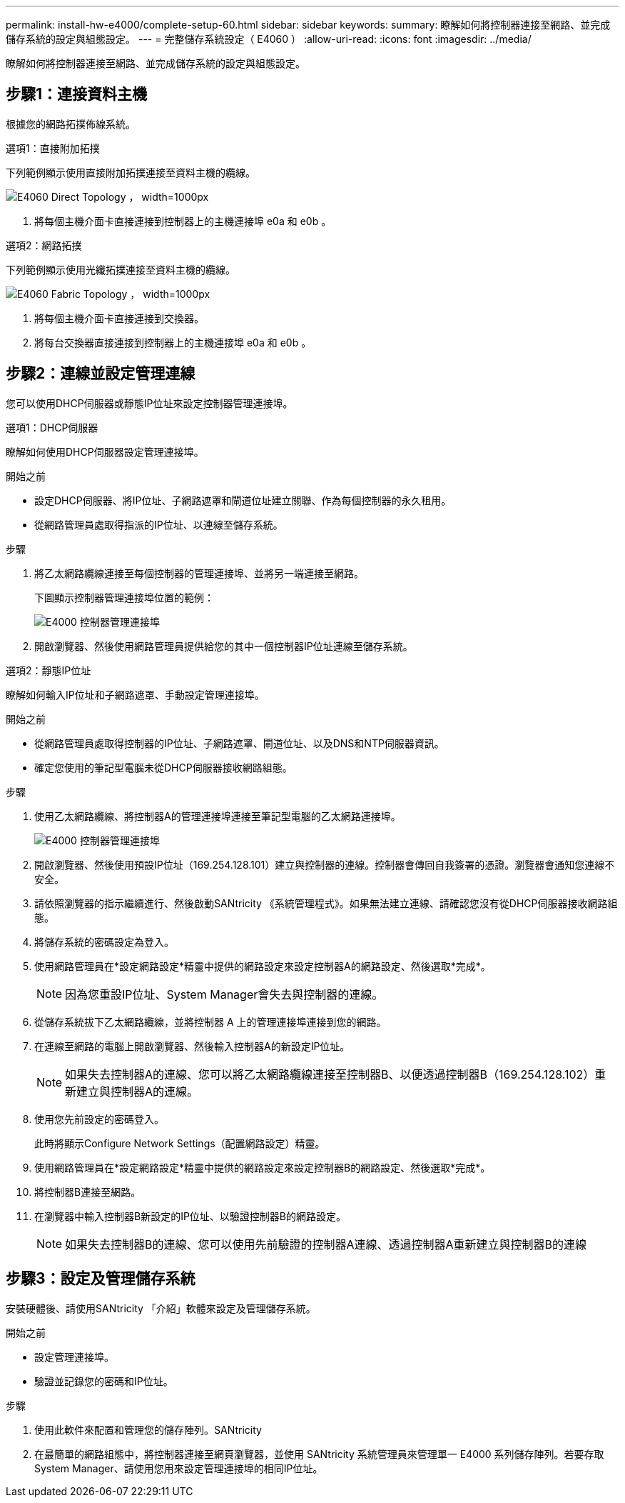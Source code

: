 ---
permalink: install-hw-e4000/complete-setup-60.html 
sidebar: sidebar 
keywords:  
summary: 瞭解如何將控制器連接至網路、並完成儲存系統的設定與組態設定。 
---
= 完整儲存系統設定（ E4060 ）
:allow-uri-read: 
:icons: font
:imagesdir: ../media/


[role="lead"]
瞭解如何將控制器連接至網路、並完成儲存系統的設定與組態設定。



== 步驟1：連接資料主機

根據您的網路拓撲佈線系統。

[role="tabbed-block"]
====
.選項1：直接附加拓撲
--
下列範例顯示使用直接附加拓撲連接至資料主機的纜線。

image:../media/drw_e4060_direct_topology_ieops-2048.svg["E4060 Direct Topology ， width=1000px"]

. 將每個主機介面卡直接連接到控制器上的主機連接埠 e0a 和 e0b 。


--
.選項2：網路拓撲
--
下列範例顯示使用光纖拓撲連接至資料主機的纜線。

image:../media/drw_e4060_fabric_topology_ieops-2049.svg["E4060 Fabric Topology ， width=1000px"]

. 將每個主機介面卡直接連接到交換器。
. 將每台交換器直接連接到控制器上的主機連接埠 e0a 和 e0b 。


--
====


== 步驟2：連線並設定管理連線

您可以使用DHCP伺服器或靜態IP位址來設定控制器管理連接埠。

[role="tabbed-block"]
====
.選項1：DHCP伺服器
--
瞭解如何使用DHCP伺服器設定管理連接埠。

.開始之前
* 設定DHCP伺服器、將IP位址、子網路遮罩和閘道位址建立關聯、作為每個控制器的永久租用。
* 從網路管理員處取得指派的IP位址、以連線至儲存系統。


.步驟
. 將乙太網路纜線連接至每個控制器的管理連接埠、並將另一端連接至網路。
+
下圖顯示控制器管理連接埠位置的範例：

+
image:../media/e4000_management_port.png["E4000 控制器管理連接埠"]

. 開啟瀏覽器、然後使用網路管理員提供給您的其中一個控制器IP位址連線至儲存系統。


--
.選項2：靜態IP位址
--
瞭解如何輸入IP位址和子網路遮罩、手動設定管理連接埠。

.開始之前
* 從網路管理員處取得控制器的IP位址、子網路遮罩、閘道位址、以及DNS和NTP伺服器資訊。
* 確定您使用的筆記型電腦未從DHCP伺服器接收網路組態。


.步驟
. 使用乙太網路纜線、將控制器A的管理連接埠連接至筆記型電腦的乙太網路連接埠。
+
image:../media/e4000_management_port.png["E4000 控制器管理連接埠"]

. 開啟瀏覽器、然後使用預設IP位址（169.254.128.101）建立與控制器的連線。控制器會傳回自我簽署的憑證。瀏覽器會通知您連線不安全。
. 請依照瀏覽器的指示繼續進行、然後啟動SANtricity 《系統管理程式》。如果無法建立連線、請確認您沒有從DHCP伺服器接收網路組態。
. 將儲存系統的密碼設定為登入。
. 使用網路管理員在*設定網路設定*精靈中提供的網路設定來設定控制器A的網路設定、然後選取*完成*。
+

NOTE: 因為您重設IP位址、System Manager會失去與控制器的連線。

. 從儲存系統拔下乙太網路纜線，並將控制器 A 上的管理連接埠連接到您的網路。
. 在連線至網路的電腦上開啟瀏覽器、然後輸入控制器A的新設定IP位址。
+

NOTE: 如果失去控制器A的連線、您可以將乙太網路纜線連接至控制器B、以便透過控制器B（169.254.128.102）重新建立與控制器A的連線。

. 使用您先前設定的密碼登入。
+
此時將顯示Configure Network Settings（配置網路設定）精靈。

. 使用網路管理員在*設定網路設定*精靈中提供的網路設定來設定控制器B的網路設定、然後選取*完成*。
. 將控制器B連接至網路。
. 在瀏覽器中輸入控制器B新設定的IP位址、以驗證控制器B的網路設定。
+

NOTE: 如果失去控制器B的連線、您可以使用先前驗證的控制器A連線、透過控制器A重新建立與控制器B的連線



--
====


== 步驟3：設定及管理儲存系統

安裝硬體後、請使用SANtricity 「介紹」軟體來設定及管理儲存系統。

.開始之前
* 設定管理連接埠。
* 驗證並記錄您的密碼和IP位址。


.步驟
. 使用此軟件來配置和管理您的儲存陣列。SANtricity
. 在最簡單的網路組態中，將控制器連接至網頁瀏覽器，並使用 SANtricity 系統管理員來管理單一 E4000 系列儲存陣列。若要存取System Manager、請使用您用來設定管理連接埠的相同IP位址。

